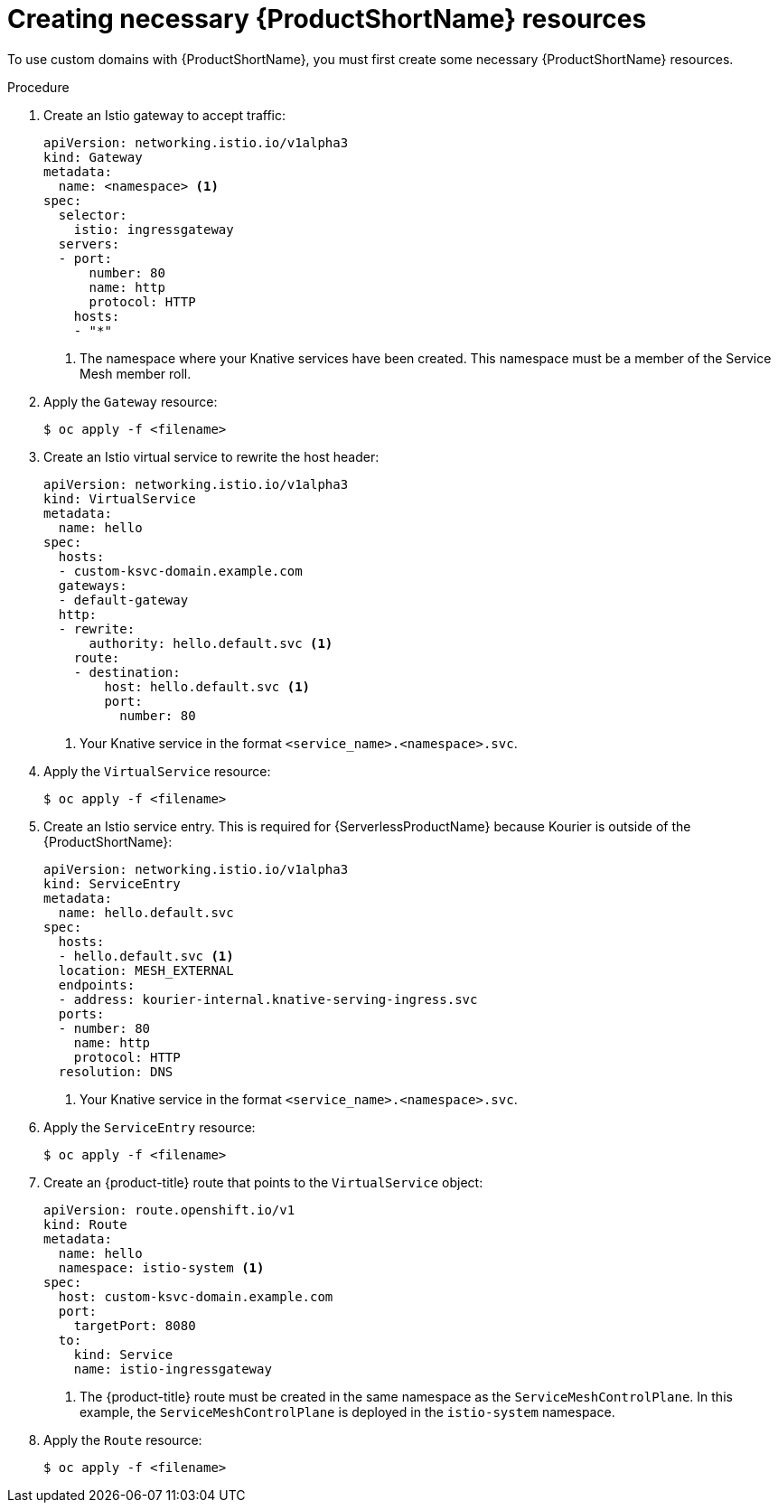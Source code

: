 [id="serverless-service-mesh-resources_{context}"]
= Creating necessary {ProductShortName} resources

[role="_abstract"]
To use custom domains with {ProductShortName}, you must first create some necessary {ProductShortName} resources.

.Procedure

. Create an Istio gateway to accept traffic:
+
[source,yaml]
----
apiVersion: networking.istio.io/v1alpha3
kind: Gateway
metadata:
  name: <namespace> <1>
spec:
  selector:
    istio: ingressgateway
  servers:
  - port:
      number: 80
      name: http
      protocol: HTTP
    hosts:
    - "*"
----
<1> The namespace where your Knative services have been created. This namespace must be a member of the Service Mesh member roll.
. Apply the `Gateway` resource:
+
[source,terminal]
----
$ oc apply -f <filename>
----
. Create an Istio virtual service to rewrite the host header:
+
[source,yaml]
----
apiVersion: networking.istio.io/v1alpha3
kind: VirtualService
metadata:
  name: hello
spec:
  hosts:
  - custom-ksvc-domain.example.com
  gateways:
  - default-gateway
  http:
  - rewrite:
      authority: hello.default.svc <1>
    route:
    - destination:
        host: hello.default.svc <1>
        port:
          number: 80
----
<1> Your Knative service in the format `<service_name>.<namespace>.svc`.
. Apply the `VirtualService` resource:
+
[source,terminal]
----
$ oc apply -f <filename>
----

. Create an Istio service entry. This is required for {ServerlessProductName} because Kourier is outside of the {ProductShortName}:
+
[source,yaml]
----
apiVersion: networking.istio.io/v1alpha3
kind: ServiceEntry
metadata:
  name: hello.default.svc
spec:
  hosts:
  - hello.default.svc <1>
  location: MESH_EXTERNAL
  endpoints:
  - address: kourier-internal.knative-serving-ingress.svc
  ports:
  - number: 80
    name: http
    protocol: HTTP
  resolution: DNS
----
<1> Your Knative service in the format `<service_name>.<namespace>.svc`.
. Apply the `ServiceEntry` resource:
+
[source,terminal]
----
$ oc apply -f <filename>
----

. Create an {product-title} route that points to the `VirtualService` object:
+
[source,yaml]
----
apiVersion: route.openshift.io/v1
kind: Route
metadata:
  name: hello
  namespace: istio-system <1>
spec:
  host: custom-ksvc-domain.example.com
  port:
    targetPort: 8080
  to:
    kind: Service
    name: istio-ingressgateway
----
<1> The {product-title} route must be created in the same namespace as the
`ServiceMeshControlPlane`. In this example, the `ServiceMeshControlPlane` is
deployed in the `istio-system` namespace.
. Apply the `Route` resource:
+
[source,terminal]
----
$ oc apply -f <filename>
----
